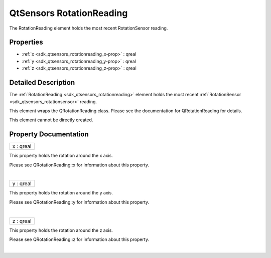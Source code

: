 .. _sdk_qtsensors_rotationreading:
QtSensors RotationReading
=========================

The RotationReading element holds the most recent RotationSensor
reading.

+--------------------------------------+--------------------------------------+
| Import Statement:                    | import QtSensors 5.0                 |
+--------------------------------------+--------------------------------------+
| Since:                               | QtSensors 5.0                        |
+--------------------------------------+--------------------------------------+
| Inherits:                            | :ref:`SensorReading <sdk_qtsensors_sensor |
|                                      | reading>`_                           |
+--------------------------------------+--------------------------------------+

Properties
----------

-  :ref:`x <sdk_qtsensors_rotationreading_x-prop>` : qreal
-  :ref:`y <sdk_qtsensors_rotationreading_y-prop>` : qreal
-  :ref:`z <sdk_qtsensors_rotationreading_z-prop>` : qreal

Detailed Description
--------------------

The :ref:`RotationReading <sdk_qtsensors_rotationreading>` element holds
the most recent :ref:`RotationSensor <sdk_qtsensors_rotationsensor>`
reading.

This element wraps the QRotationReading class. Please see the
documentation for QRotationReading for details.

This element cannot be directly created.

Property Documentation
----------------------

.. _sdk_qtsensors_rotationreading_x-prop:

+--------------------------------------------------------------------------+
|        \ x : qreal                                                       |
+--------------------------------------------------------------------------+

This property holds the rotation around the x axis.

Please see QRotationReading::x for information about this property.

| 

.. _sdk_qtsensors_rotationreading_y-prop:

+--------------------------------------------------------------------------+
|        \ y : qreal                                                       |
+--------------------------------------------------------------------------+

This property holds the rotation around the y axis.

Please see QRotationReading::y for information about this property.

| 

.. _sdk_qtsensors_rotationreading_z-prop:

+--------------------------------------------------------------------------+
|        \ z : qreal                                                       |
+--------------------------------------------------------------------------+

This property holds the rotation around the z axis.

Please see QRotationReading::z for information about this property.

| 
